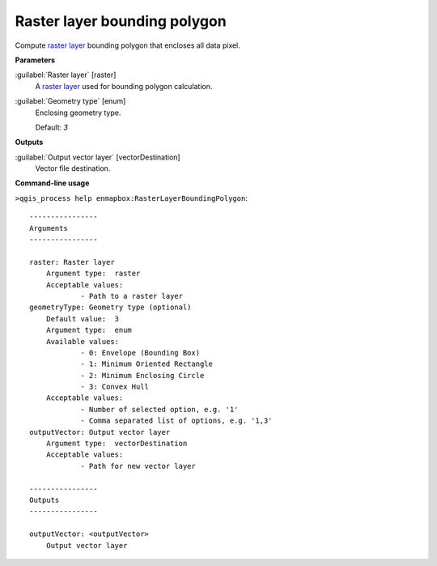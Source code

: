 .. _Raster layer bounding polygon:

*****************************
Raster layer bounding polygon
*****************************

Compute `raster layer <https://enmap-box.readthedocs.io/en/latest/general/glossary.html#term-raster-layer>`_ bounding polygon that encloses all data pixel.

**Parameters**


:guilabel:`Raster layer` [raster]
    A `raster layer <https://enmap-box.readthedocs.io/en/latest/general/glossary.html#term-raster-layer>`_ used for bounding polygon calculation.


:guilabel:`Geometry type` [enum]
    Enclosing geometry type.

    Default: *3*

**Outputs**


:guilabel:`Output vector layer` [vectorDestination]
    Vector file destination.

**Command-line usage**

``>qgis_process help enmapbox:RasterLayerBoundingPolygon``::

    ----------------
    Arguments
    ----------------
    
    raster: Raster layer
    	Argument type:	raster
    	Acceptable values:
    		- Path to a raster layer
    geometryType: Geometry type (optional)
    	Default value:	3
    	Argument type:	enum
    	Available values:
    		- 0: Envelope (Bounding Box)
    		- 1: Minimum Oriented Rectangle
    		- 2: Minimum Enclosing Circle
    		- 3: Convex Hull
    	Acceptable values:
    		- Number of selected option, e.g. '1'
    		- Comma separated list of options, e.g. '1,3'
    outputVector: Output vector layer
    	Argument type:	vectorDestination
    	Acceptable values:
    		- Path for new vector layer
    
    ----------------
    Outputs
    ----------------
    
    outputVector: <outputVector>
    	Output vector layer
    
    
